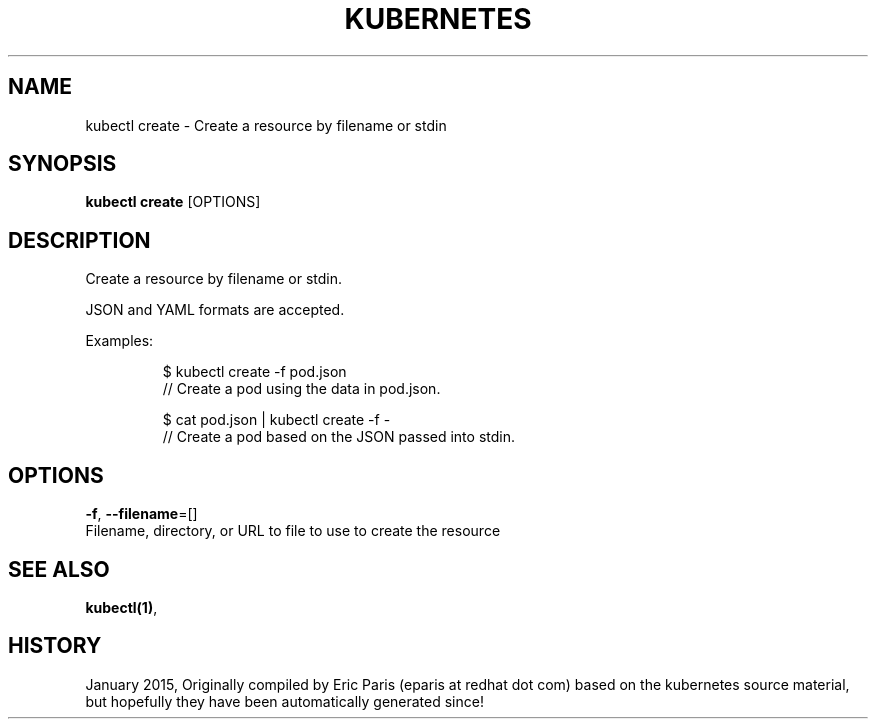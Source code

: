 .TH "KUBERNETES" "1" " kubernetes User Manuals" "Eric Paris" "Jan 2015"  ""


.SH NAME
.PP
kubectl create \- Create a resource by filename or stdin


.SH SYNOPSIS
.PP
\fBkubectl create\fP [OPTIONS]


.SH DESCRIPTION
.PP
Create a resource by filename or stdin.

.PP
JSON and YAML formats are accepted.

.PP
Examples:

.PP
.RS

.nf
$ kubectl create \-f pod.json
// Create a pod using the data in pod.json.

$ cat pod.json | kubectl create \-f \-
// Create a pod based on the JSON passed into stdin.

.fi
.RE


.SH OPTIONS
.PP
\fB\-f\fP, \fB\-\-filename\fP=[]
    Filename, directory, or URL to file to use to create the resource


.SH SEE ALSO
.PP
\fBkubectl(1)\fP,


.SH HISTORY
.PP
January 2015, Originally compiled by Eric Paris (eparis at redhat dot com) based on the kubernetes source material, but hopefully they have been automatically generated since!

